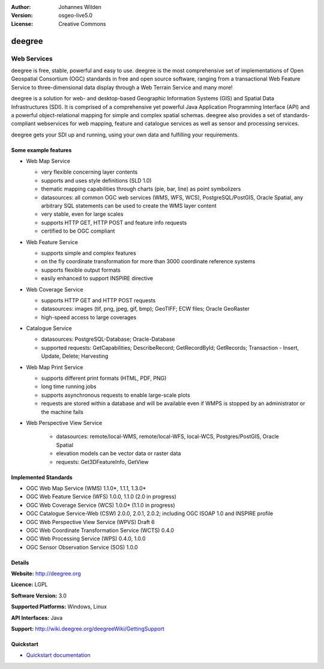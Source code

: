:Author: Johannes Wilden
:Version: osgeo-live5.0
:License: Creative Commons

.. _deegree-overview:

.. image:: ../../images/project_logos/logo-deegree.png
  :scale: 80 %
  :alt: project logo
  :align: right
  :target: http://deegree.org

.. image:: ../../images/logos/OSGeo_project.png
  :scale: 100
  :alt: OSGeo Project
  :align: right
  :target: http://www.osgeo.org


deegree
=======

Web Services
~~~~~~~~~~~~

deegree is free, stable, powerful and easy to use. deegree is
the most comprehensive set of implementations of Open Geospatial
Consortium (OGC) standards in free and open source software, ranging
from a transactional Web Feature Service to three-dimensional data
display through a Web Terrain Service and many more!

deegree is a solution for web- and desktop-based
Geographic Information Systems (GIS) and Spatial Data Infrastructures
(SDI). It is comprised of a comprehensive yet powerful Java Application
Programming Interface (API) and a powerful object-relational mapping for
simple and complex spatial schemas. deegree also provides a set of
standards-compliant webservices for web mapping, feature and catalogue
services as well as sensor and processing services.

deegree gets your SDI up and running, using your own data and fulfilling
your requirements.


.. image:: ../../images/screenshots/1024x768/deegree_mainpage.gif
  :scale: 50%
  :alt: project logo
  :align: right

Some example features
---------------------

* Web Map Service

  * very flexible concerning layer contents
  * supports and uses style definitions (SLD 1.0)
  * thematic mapping capabilities through charts (pie, bar, line) as point symbolizers
  * datasources: all common OGC web services (WMS, WFS, WCS), PostgreSQL/PostGIS, Oracle Spatial, any arbitrary SQL statements can be used to create the WMS layer content
  * very stable, even for large scales
  * supports HTTP GET, HTTP POST and feature info requests
  * certified to be OGC compliant

* Web Feature Service

  * supports simple and complex features
  * on the fly coordinate transformation for more than 3000 coordinate reference systems
  * supports flexible output formats
  * easily enhanced to support INSPIRE directive

* Web Coverage Service

  * supports HTTP GET and HTTP POST requests
  * datasources: images (tif, png, jpeg, gif, bmp); GeoTIFF; ECW files; Oracle GeoRaster
  * high-speed access to large coverages

* Catalogue Service

  * datasources: PostgreSQL-Database; Oracle-Database
  * supported requests: GetCapabilities; DescribeRecord; GetRecordById; GetRecords; Transaction - Insert, Update, Delete; Harvesting

* Web Map Print Service

  * supports different print formats (HTML, PDF, PNG)
  * long time running jobs
  * supports asynchronous requests to enable large-scale plots
  * requests are stored within a database and will be available even if WMPS is stopped by an administrator or the machine fails

* Web Perspective View Service

   * datasources: remote/local-WMS, remote/local-WFS, local-WCS, Postgres/PostGIS, Oracle Spatial
   * elevation models can be vector data or raster data
   * requests: Get3DFeatureInfo, GetView


Implemented Standards
---------------------

* OGC Web Map Service (WMS) 1.1.0*, 1.1.1, 1.3.0*
* OGC Web Feature Service (WFS) 1.0.0, 1.1.0 (2.0 in progress)
* OGC Web Coverage Service (WCS) 1.0.0* (1.1.0 in progress)
* OGC Catalogue Service-Web (CSW) 2.0.0, 2.0.1, 2.0.2; including OGC ISOAP 1.0 and INSPIRE profile
* OGC Web Perspective View Service (WPVS) Draft 6
* OGC Web Coordinate Transformation Service (WCTS) 0.4.0
* OGC Web Processing Service (WPS) 0.4.0, 1.0.0
* OGC Sensor Observation Service (SOS) 1.0.0

Details
-------

**Website:** http://deegree.org

**Licence:** LGPL

**Software Version:** 3.0

**Supported Platforms:** Windows, Linux

**API Interfaces:** Java

**Support:** http://wiki.deegree.org/deegreeWiki/GettingSupport


Quickstart
----------

* `Quickstart documentation <../quickstart/deegree_quickstart.html>`_
